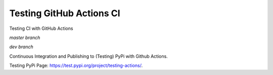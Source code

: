 Testing GitHub Actions CI
=========================

Testing CI with GitHub Actions

*master branch*

.. image:: https://github.com/jiosue/testing_actions/workflows/Testing-Ubuntu/badge.svg?branch=master
    :target: https://github.com/jiosue/testing_actions/actions/
    :alt: GitHub Actions CI Ubuntu
.. image:: https://github.com/jiosue/testing_actions/workflows/Testing-Windows/badge.svg?branch=master
    :target: https://github.com/jiosue/testing_actions/actions/
    :alt: GitHub Actions CI Windows
.. image:: https://github.com/jiosue/testing_actions/workflows/Testing-MacOs/badge.svg?branch=master
    :target: https://github.com/jiosue/testing_actions/actions/
    :alt: GitHub Actions CI MacOs
.. image:: https://codecov.io/gh/jiosue/testing_actions/branch/master/graph/badge.svg
    :target: https://codecov.io/gh/jiosue/testing_actions
    :alt: Code Coverage
    
    
*dev branch*

.. image:: https://github.com/jiosue/testing_actions/workflows/Testing/badge.svg?branch=dev
    :target: https://github.com/jiosue/testing_actions/actions/
    :alt: GitHub Actions CI
.. image:: https://codecov.io/gh/jiosue/testing_actions/branch/dev/graph/badge.svg
    :target: https://codecov.io/gh/jiosue/testing_actions
    :alt: Code Coverage


Continuous Integration and Publishing to (Testing) PyPi with Github Actions.

Testing PyPi Page: https://test.pypi.org/project/testing-actions/.
